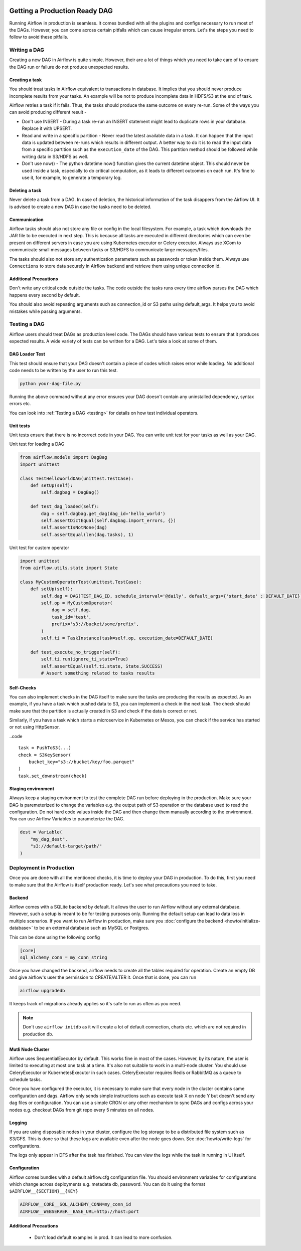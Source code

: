  .. Licensed to the Apache Software Foundation (ASF) under one
    or more contributor license agreements.  See the NOTICE file
    distributed with this work for additional information
    regarding copyright ownership.  The ASF licenses this file
    to you under the Apache License, Version 2.0 (the
    "License"); you may not use this file except in compliance
    with the License.  You may obtain a copy of the License at

 ..   http://www.apache.org/licenses/LICENSE-2.0

 .. Unless required by applicable law or agreed to in writing,
    software distributed under the License is distributed on an
    "AS IS" BASIS, WITHOUT WARRANTIES OR CONDITIONS OF ANY
    KIND, either express or implied.  See the License for the
    specific language governing permissions and limitations
    under the License.

Getting a Production Ready DAG
==============================


Running Airflow in production is seamless. It comes bundled with all the plugins and configs
necessary to run most of the DAGs. However, you can come across certain pitfalls which can cause irregular errors.
Let's the steps you need to follow to avoid these pitfalls.

Writing a DAG
^^^^^^^^^^^^^^
Creating a new DAG in Airflow is quite simple. However, their are a lot of things which you need to take care of
to ensure the DAG run or failure do not produce unexpected results.

Creating a task
------------------

You should treat tasks in Airflow equivalent to transactions in database. It implies that you should never produce
incomplete results from your tasks. An example will be not to produce incomplete data in HDFS/S3 at the end of task.

Airflow retries a task if it fails. Thus, the tasks should produce the same outcome on every re-run.
Some of the ways you can avoid producing different result -

* Don't use INSERT - During a task re-run an INSERT statement might lead to duplicate rows in your database.
  Replace it with UPSERT.
* Read and write in a specific partition - Never read the latest available data in a task. It can happen that the input data is 
  updated between re-runs which results in different output. A better way to do it is to read the input data from a specific partition
  such as the ``execution_date`` of the DAG. This partition method should be followed while writing data in S3/HDFS as well.
* Don't use now() - The python datetime now() function gives the current datetime object. This should never be used inside a task, especially
  to do critical computation, as it leads to different outcomes on each run. It's fine to use it, for example, to generate a temporary log.


Deleting a task
----------------

Never delete a task from a DAG. In case of deletion, the historical information of the task disappers from the Airflow UI. It is advised to create a new DAG
in case the tasks need to be deleted.


Communication
--------------

Airflow tasks should also not store any file or config in the local filesystem. For example, a task which downloads the JAR file to be executed in next step.
This is because all tasks are executed in different directories which can even be present on different servers in case you are using Kubernetes executor or Celery executor.
Always use XCom to communicate small messages between tasks or S3/HDFS to communicate large messages/files.

The tasks should also not store any authentication parameters such as passwords or token inside them. Always use ``Connections`` to store data securely in Airflow backend
and retrieve them using unique connection id.

Additional Precautions
----------------------

Don't write any critical code outside the tasks. The code outside the tasks runs every time airflow parses the DAG which happens every second by default.

You should also avoid repeating arguments such as connection_id or S3 paths using default_args. It helps you to avoid mistakes while passing arguments.



Testing a DAG
^^^^^^^^^^^^^

Airflow users should treat DAGs as production level code. The DAGs should have various tests to ensure that it produces expected results.
A wide variety of tests can be written for a DAG. Let's take a look at some of them.

DAG Loader Test
---------------

This test should ensure that your DAG doesn't contain a piece of codes which raises error while loading.
No additional code needs to be written by the user to run this test.

.. code::

    python your-dag-file.py

Running the above command without any error ensures your DAG doesn't contain any uninstalled dependency, syntax errors etc. 

You can look into :ref:`Testing a DAG <testing>` for details on how test individual operators.

Unit tests
-----------

Unit tests ensure that there is no incorrect code in your DAG. You can write unit test for your tasks as well as your DAG.

Unit test for loading a DAG

.. code::

    from airflow.models import DagBag
    import unittest

    class TestHelloWorldDAG(unittest.TestCase):
        def setUp(self):
            self.dagbag = DagBag()

        def test_dag_loaded(self):
            dag = self.dagbag.get_dag(dag_id='hello_world')
            self.assertDictEqual(self.dagbag.import_errors, {})
            self.assertIsNotNone(dag)
            self.assertEqual(len(dag.tasks), 1)

Unit test for custom operator

.. code::

    import unittest
    from airflow.utils.state import State

    class MyCustomOperatorTest(unittest.TestCase):
        def setUp(self):
            self.dag = DAG(TEST_DAG_ID, schedule_interval='@daily', default_args={'start_date' : DEFAULT_DATE})
            self.op = MyCustomOperator(
                dag = self.dag,
                task_id='test',
                prefix='s3://bucket/some/prefix',
            )
            self.ti = TaskInstance(task=self.op, execution_date=DEFAULT_DATE)

        def test_execute_no_trigger(self):
            self.ti.run(ignore_ti_state=True)
            self.assertEqual(self.ti.state, State.SUCCESS)
            # Assert something related to tasks results

Self-Checks
------------

You can also implement checks in the DAG itself to make sure the tasks are producing the results as expected.
As an example, if you have a task which pushed data to S3, you can implement a check in the next task. The check should 
make sure that the partition is actually created in S3 and check if the data is correct or not.

Similarly, if you have a task which starts a microservice in Kubernetes or Mesos, you can check if the service has started or not using HttpSensor.

..code ::

    task = PushToS3(...)
    check = S3KeySensor(
        bucket_key="s3://bucket/key/foo.parquet"
    )
    task.set_downstream(check)



Staging environment
--------------------

Always keep a staging environment to test the complete DAG run before deploying in the production.
Make sure your DAG is paremeterized to change the variables e.g. the output path of S3 operation or the database 
used to read the configuration. Do not hard code values inside the DAG and then change them manually according to the environment.
You can use Airflow Variables to parameterize the DAG.

.. code::

    dest = Variable(
        "my_dag_dest",
        "s3://default-target/path/"
    )

Deployment in Production
^^^^^^^^^^^^^^^^^^^^^^^^^
Once you are done with all the mentioned checks, it is time to deploy your DAG in production.
To do this, first you need to make sure that the Airflow is itself production ready. 
Let's see what precautions you need to take.


Backend
--------

Airflow comes with a SQLite backend by default. It allows the user to run Airflow without any external database.
However, such a setup is meant to be for testing purposes only. Running the default setup can lead to data loss in multiple scenarios. 
If you want to run Airflow in production, make sure you :doc:`configure the backend <howto/initialize-database>` to be an external database such as MySQL or Postgres. 

This can be done using the following config

.. code::

    [core]
    sql_alchemy_conn = my_conn_string

Once you have changed the backend, airflow needs to create all the tables required for operation.
Create an empty DB and give airflow's user the permission to CREATE/ALTER it.
Once that is done, you can run

.. code::

    airflow upgradedb

It keeps track of migrations already applies so it's safe to run as often as you need.

.. note::
    
    Don't use ``airflow initdb`` as it will create a lot of default connection, charts etc. which are not required in production db.


Mutli Node Cluster
-------------------

Airflow uses SequentialExecutor by default. This works fine in most of the cases. However, by its nature, the user is limited to executing at most
one task at a time. It's also not suitable to work in a multi-node cluster. You should use CeleryExecutor or KubernetesExecutor in such cases.
CeleryExecutor requires Redis or RabbitMQ as a queue to schedule tasks.



Once you have configured the executor, it is necessary to make sure that every node in the cluster contains same configuration and dags.
Airflow only sends simple instructions such as execute task X on node Y but doesn't send any dag files or configuration. You can use a simple CRON or
any other mechanism to sync DAGs and configs across your nodes e.g. checkout DAGs from git repo every 5 minutes on all nodes.


Logging
---------

If you are using disposable nodes in your cluster, configure the log storage to be a distributed file system such as S3/GFS.
This is done so that these logs are available even after the node goes down. See :doc:`howto/write-logs` for configurations.

The logs only appear in DFS after the task has finished. You can view the logs while the task in running in UI itself.


Configuration
--------------

Airflow comes bundles with a default airflow.cfg configuration file.
You should environment variables for configurations which change across deployments
e.g. metadata db, password. You can do it using the format ``$AIRFLOW__{SECTION}__{KEY}``

.. code::

    AIRFLOW__CORE__SQL_ALCHEMY_CONN=my_conn_id
    AIRFLOW__WEBSERVER__BASE_URL=http://host:port


Additional Precautions
-----------------------

    * Don't load default examples in prod. It can lead to more confusion.
